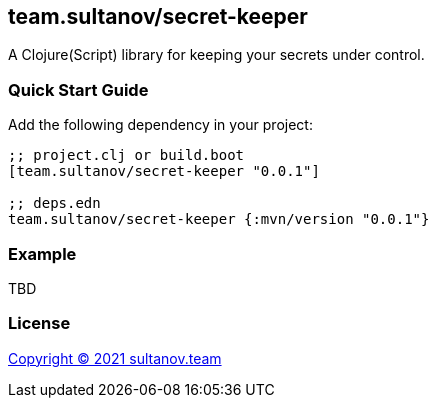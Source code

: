 == team.sultanov/secret-keeper

A Clojure(Script) library for keeping your secrets under control.

=== Quick Start Guide

Add the following dependency in your project:

[source,clojure]
----
;; project.clj or build.boot
[team.sultanov/secret-keeper "0.0.1"]

;; deps.edn
team.sultanov/secret-keeper {:mvn/version "0.0.1"}

----

=== Example

TBD

=== License

link:license[Copyright © 2021 sultanov.team]

